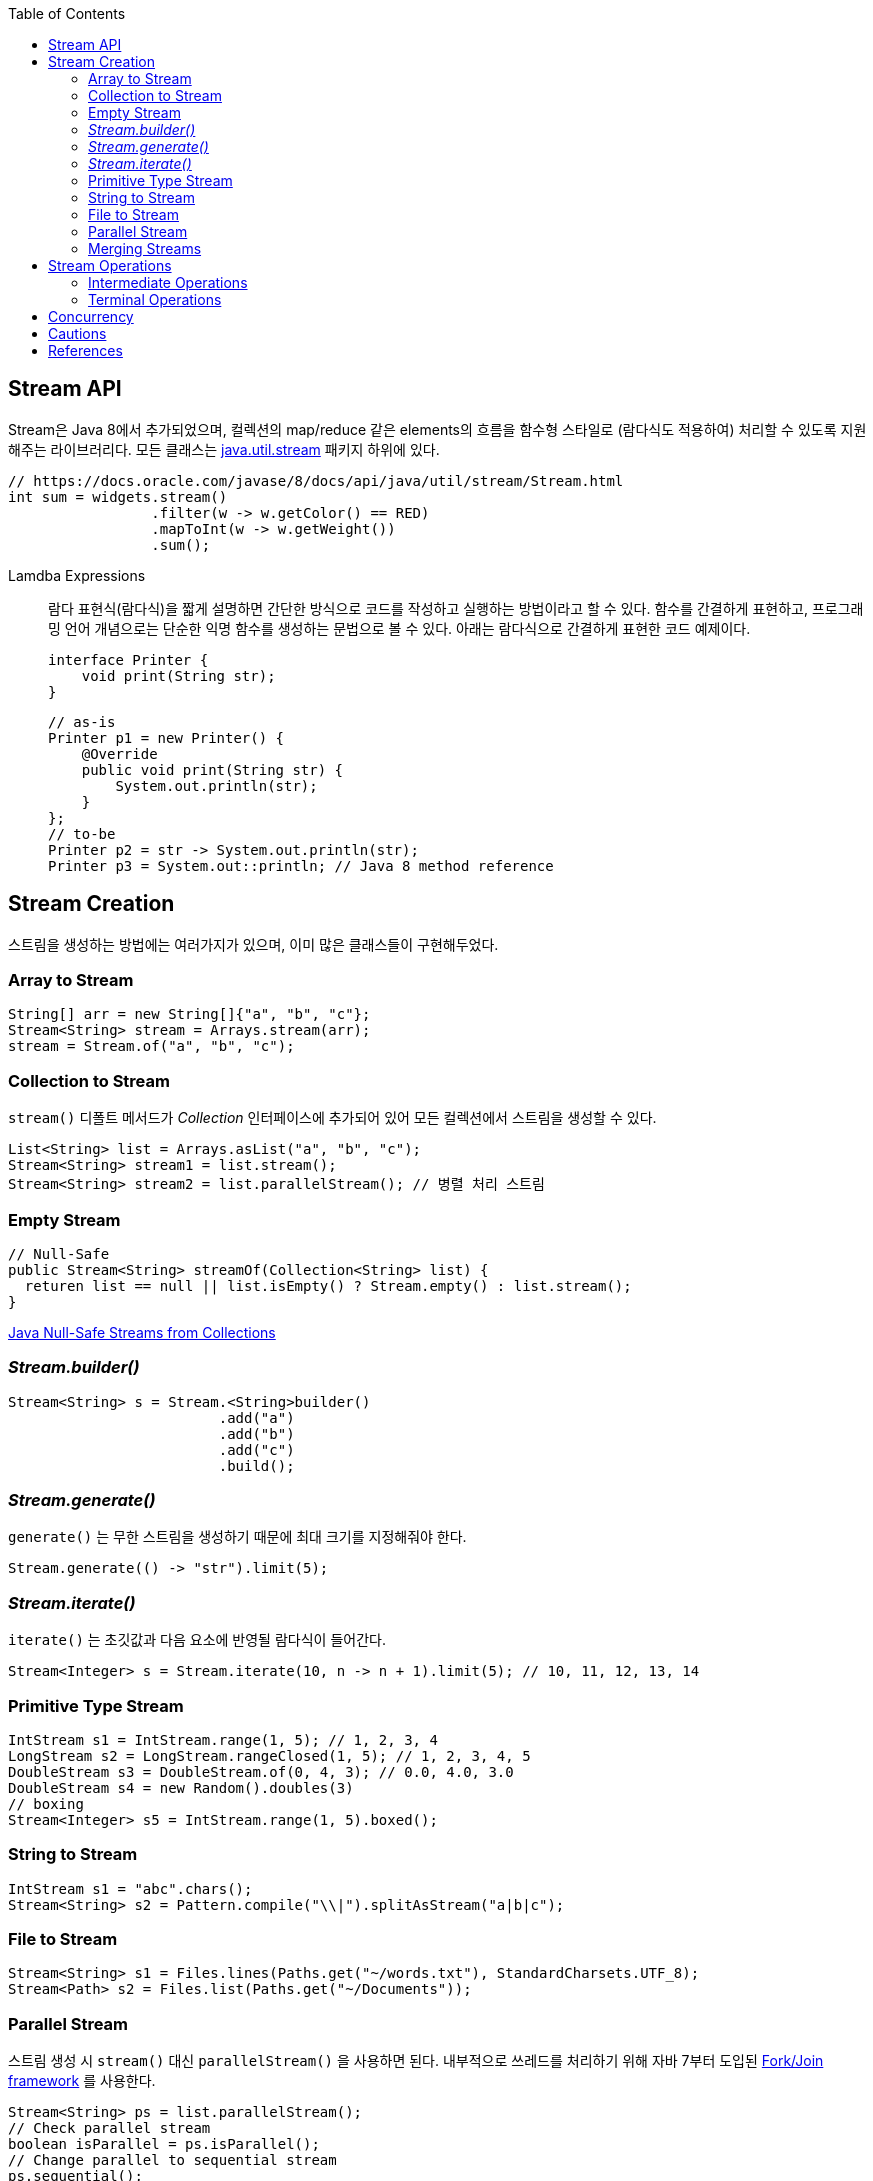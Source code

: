 :toc:

== Stream API
:javadoc-stream-package: https://docs.oracle.com/javase/8/docs/api/java/util/stream/package-summary.html
:oracle-fork-join: https://docs.oracle.com/javase/tutorial/essential/concurrency/forkjoin.html
:javadoc-stream: https://docs.oracle.com/javase/8/docs/api/java/util/stream/Stream.html

Stream은 Java 8에서 추가되었으며, 컬렉션의 map/reduce 같은 elements의 흐름을 함수형 스타일로 (람다식도 적용하여) 처리할 수 있도록 지원해주는 라이브러리다.
모든 클래스는 {javadoc-stream-package}[java.util.stream] 패키지 하위에 있다.

[source, java]
----
// https://docs.oracle.com/javase/8/docs/api/java/util/stream/Stream.html
int sum = widgets.stream()
                 .filter(w -> w.getColor() == RED)
                 .mapToInt(w -> w.getWeight())
                 .sum();
----

Lamdba Expressions:: 
람다 표현식(람다식)을 짧게 설명하면 간단한 방식으로 코드를 작성하고 실행하는 방법이라고 할 수 있다. 함수를 간결하게 표현하고, 프로그래밍 언어 개념으로는 단순한 익명 함수를 생성하는 문법으로 볼 수 있다. 아래는 람다식으로 간결하게 표현한 코드 예제이다.
+
[source, java]
----
interface Printer {
    void print(String str);
}
----
+
[source, java]
----
// as-is
Printer p1 = new Printer() {
    @Override
    public void print(String str) {
        System.out.println(str);
    }
};
// to-be
Printer p2 = str -> System.out.println(str);
Printer p3 = System.out::println; // Java 8 method reference
----

== Stream Creation

스트림을 생성하는 방법에는 여러가지가 있으며, 이미 많은 클래스들이 구현해두었다.

=== Array to Stream

[source, java]
----
String[] arr = new String[]{"a", "b", "c"};
Stream<String> stream = Arrays.stream(arr);
stream = Stream.of("a", "b", "c");
----

=== Collection to Stream

`stream()` 디폴트 메서드가 _Collection_ 인터페이스에 추가되어 있어 모든 컬렉션에서 스트림을 생성할 수 있다.

[source, java]
----
List<String> list = Arrays.asList("a", "b", "c");
Stream<String> stream1 = list.stream();
Stream<String> stream2 = list.parallelStream(); // 병렬 처리 스트림
----

=== Empty Stream

[source, java]
----
// Null-Safe
public Stream<String> streamOf(Collection<String> list) {
  returen list == null || list.isEmpty() ? Stream.empty() : list.stream();
}
----

https://www.baeldung.com/java-null-safe-streams-from-collections[Java Null-Safe Streams from Collections]

=== _Stream.builder()_

[source, java]
----
Stream<String> s = Stream.<String>builder()
                         .add("a")
                         .add("b")
                         .add("c")
                         .build();
----

=== _Stream.generate()_

`generate()` 는 무한 스트림을 생성하기 때문에 최대 크기를 지정해줘야 한다.

[source, java]
----
Stream.generate(() -> "str").limit(5);
----

=== _Stream.iterate()_

`iterate()` 는 초깃값과 다음 요소에 반영될 람다식이 들어간다.

[source, java]
----
Stream<Integer> s = Stream.iterate(10, n -> n + 1).limit(5); // 10, 11, 12, 13, 14
----

=== Primitive Type Stream

[source, java]
----
IntStream s1 = IntStream.range(1, 5); // 1, 2, 3, 4
LongStream s2 = LongStream.rangeClosed(1, 5); // 1, 2, 3, 4, 5
DoubleStream s3 = DoubleStream.of(0, 4, 3); // 0.0, 4.0, 3.0
DoubleStream s4 = new Random().doubles(3)
// boxing
Stream<Integer> s5 = IntStream.range(1, 5).boxed();
----

=== String to Stream

[source, java]
----
IntStream s1 = "abc".chars();
Stream<String> s2 = Pattern.compile("\\|").splitAsStream("a|b|c");
----

=== File to Stream

[source, java]
----
Stream<String> s1 = Files.lines(Paths.get("~/words.txt"), StandardCharsets.UTF_8);
Stream<Path> s2 = Files.list(Paths.get("~/Documents"));
----

=== Parallel Stream

스트림 생성 시 `stream()` 대신 `parallelStream()` 을 사용하면 된다. 내부적으로 쓰레드를 처리하기 위해 자바 7부터 도입된 {oracle-fork-join}[Fork/Join framework] 를 사용한다.

[source, java]
----
Stream<String> ps = list.parallelStream();
// Check parallel stream
boolean isParallel = ps.isParallel();
// Change parallel to sequential stream
ps.sequential();
boolean isSequential = !ps.isParallel();
----

=== Merging Streams

[source, java]
----
Stream<Integer> s1 = Stream.of(1, 3, 5);
Stream<Integer> s2 = Stream.of(2, 4, 6);
 
Stream<Integer> resultingStream = Stream.concat(s1, s2);
----

[source, java]
----
Stream<Integer> s1 = Stream.of(1, 3, 5);
Stream<Integer> s2 = Stream.of(2, 4, 6);
Stream<Integer> s2 = Stream.of(18, 15, 36);
 
Stream<Integer> resultingStream = Stream.concat(Stream.concat(s1, s2), s3);
// using flatMap()
// Stream<Integer> resultingStream = Stream.of(s1, s2, s3).flatMap(i -> i);
----

== Stream Operations

스트림 연산은 크게 *intermediate operations*(return _Stream<T>_) 과 *terminal operations*(특정 타입의 결과를 반환) 나뉘어있다. 자세한 내용은 {javadoc-stream}[Stream 문서]에서 확인할 수 있다.

=== Intermediate Operations
____
중간 작업, 중개 연산, 중간 연산자
____
모든 Intermediate Operations 은 pure function으로 구현되어 있으며, _Stream<T>_ 을 반환해 메서드 체이닝(chaining)이 가능하다.

[source, java]
----
long count = list.stream()
                 .filter(n -> n > 100) // <1>
                 .distinct()
                 .count(); // <2>
----
<1> `filter()` , `distinct()` 는 intermediate operations를 나타낸다.
<2> stream의 사이즈를 반환하는 terminal operations이다.

==== Filtering

* _filter_
+
[source, java]
----
ArrayList<String> list = Arrays.asList("a", "b", "c", "A", "B", "C");
Stream<String> s1 = list.stream()
                        .filter(str -> {
                            return "a".equals(str);
                        });
Stream<String> s2 = list.stream()
                        .filter(str -> "a".equals(str));
Stream<String> s3 = list.stream()
                        .filter("a"::equals); // Java 8 method reference
// a
----

* _limit_
+
[source, java]
----
ArrayList<String> list = Arrays.asList("a", "b", "c", "A", "B", "C");
Stream<String> s1 = list.stream()
                        .limit(3);
// a b c
----

* _skip_
+
[source, java]
----
ArrayList<String> list = Arrays.asList("a", "b", "c", "A", "B", "C");
Stream<String> s1 = list.stream()
                        .skip(3);
// A B C
----

==== Mapping

* _map_
+
[source, java]
----
List<String> list = Arrays.asList("a", "b", "c");
Stream<String> s1 = list.stream()
                        .map(s -> s.toUpperCase());
Stream<String> s2 = list.stream()
                        .map(String::toUpperCase); // Java 8 method reference
// A B C
----

* _flatMap_
+
중첩 구조를 단일 구조로 풀어주는 작업을 한다. 이러한 작업을 flattening 이라고 한다.
+
[source, java]
----
List<String> list1 = Arrays.asList("a", "b", "c");
List<String> list2 = Arrays.asList("A", "B", "C");

Stream<String> s1 = Stream.of(list1.stream(), list2.stream())
                          .flatMap(strings -> strings);
// a b c A B C
----
+
.Flattening
[caption="Figure 1: ",link=https://www.superdatascience.com/blogs/convolutional-neural-networks-cnn-step-3-flattening]
image::https://sds-platform-private.s3-us-east-2.amazonaws.com/uploads/73_blog_image_1.png[Flattening,400]

* _boxed_
+
[source, java]
----
int[] a1 = IntStream.of(3, 2, 1)
                    .toArray();
// [3, 2, 1]

List<Integer> l1= IntStream.of(3, 2, 1)
                           .boxed()
                           .collect(Collectors.toList());
// [3, 2, 1]
----

==== Sorting

https://www.baeldung.com/java-stream-ordering[Stream Ordering in Java]

* _sorted_
+
[source, java]
----
int[] a1 = IntStream.of(3, 2, 1)
                    .sorted()
                    .toArray();
// [1, 2, 3]
----
+
[source, java]
----
List<User> list1 = Arrays.asList(new User("c"), new User("b"), new User("a"));

Stream<User> s1 = list1.stream()
                       .sorted(Comparator.comparing(User::getName));
// User(name=a), User(name=b), User(name=c)

Stream<User> s2 = list1.stream()
                       .sorted(Comparator.comparing(User::getName).reversed());
// User(name=c), User(name=b), User(name=a)
----

* _distinct_
+
[source, java]
----
IntStream.of(1, 2, 3, 3)
         .distinct()
         .toArray()
// [1, 2, 3]
----

==== Iterating

* _peek_
+
'peek'는 '훔쳐보다', '살짝 보이다'는 뜻으로, Stream API에서는 intermediate operation 에서 값을 확인할 수 있는 메서드로 사용한다. _peek_ 메서드만으로는 스트림을 소비하지 않는다.
+
https://www.baeldung.com/java-streams-peek-api[Java 8 Streams peek() API]
+
[source, java]
----
IntStream.of(1, 2, 3, 4)
         .filter(e -> e > 2)
         .peek(e -> System.out.println("Filtered value: " + e))
         .map(e -> e * e)
         .peek(e -> System.out.println("Mapped value: " + e))
         .sum();
----

=== Terminal Operations
____
최종 연산
____
스트림을 가지고 결과값을 만들어내는 연산이다. 스트림은 평가되기 전까지 실행되지 않는데(lazy), terminal operation이 스트림을 평가는 역할이다.

==== Collecting

===== _collect_

* _Collectors.toList()_
+
[source, java]
----
Stream.of("a", "b", "c")
      .map(String::toUpperCase)
      .collect(Collectors.toList())
// [A, B, C]
----

* _Collectors.joining()_
+
[source, java]
----
Stream.of("a", "b", "c")
      .map(String::toUpperCase)
      .collect(Collectors.joining(", "))
// A, B, C

Stream.of("a", "b", "c")
	.map(String::toUpperCase)
	.collect(Collectors.joining(", ", "<", ">"))
// <A, B, C>
----

* _Collectors.groupingBy()_
+
[source, java]
----
Map<Integer, List<User>> u1 = Stream.of(
    User.builder().name("a").age(29).build(),
    User.builder().name("b").age(19).build(),
    User.builder().name("c").age(29).build(),
    User.builder().name("d").age(19).build(),
    User.builder().name("e").age(39).build()
).collect(Collectors.groupingBy(User::getAge));
----
+
[source]
----
{
  19=[User(name=b, age=19), User(name=d, age=19)], 
  39=[User(name=e, age=39)], 
  29=[User(name=a, age=29), User(name=c, age=29)]
}
----

* _Collectors.collectingAndThen()_
+
_collect_ 한 이후에 필요한 작업을 추가한다.
+
[source, java]
----
Set<Product> unmodifiableSet = productList.stream()
                                          .collect(Collectors.collectingAndThen(
                                              Collectors.toSet(),
                                              Collections::unmodifiableSet));
----

* _Collectors.of()_
+
[source, java]
----

----

* _Collectors.partitioningBy()_
+
[source, java]
----

----

* _Collectors.averageingInt()_
+
[source, java]
----

----

* _Collectors.summarizingInt()_
+
[source, java]
----

----

===== _toArray_

==== Calculating

[source, java]
----
IntStream.of(1, 2, 3).count()   // 3
IntStream.of(1, 2, 3).sum()     // 6
IntStream.of(1, 2, 3).min()     // OptionalInt[1]
IntStream.of(1, 2, 3).max()     // OptionalInt[3]
IntStream.of(1, 2, 3).average() // OptionalDouble[2.0]
----

[source, java]
----
IntSummaryStatistics s = IntStream.of(1, 2, 3).summaryStatistics();
// {count=3, sum=6, min=1, average=2.000000, max=3}

s.getCount();   // 3
s.getMin();     // 1
s.getMax();     // 3
s.getSum();     // 6
s.getAverage(); // 2.0
----

==== Reduction

==== Matching

_Predicate_ 를 받아 해당 조건을 만족하는지 체크한 결과를 반환한다.

[source, java]
----
IntStream.of(1, 1, 1).allMatch(a -> a == 1);  // true
IntStream.of(1, 2, 3).anyMatch(a -> a == 1);  // true
IntStream.of(1, 2, 3).noneMatch(a -> a == 4); // true
----

* _anyMatch_ : 하나라도 만족하는지
* _allMatch_ : 모두 만족하는지
* _noneMatch_ : 모두 만족하지 않는지

==== Iterating

* _forEach_
+
[source, java]
----
// stream
Arrays.asList(1, 2, 3)
      .stream()
      .forEach(System.out::println);
// 1
// 2
// 3
----
+
[CAUTION]
._Stream.forEach()_ and _Collection.forEach()_
====
두 코드의 결과는 동일하다. 하지만...
[source, java]
----
// iterable
Arrays.asList(1, 2, 3).stream().forEach(System.out::println); // <1>
Arrays.asList(1, 2, 3).forEach(System.out::println); // <2>
----
<1> for-each Loop of _Stream_
<2> for-each of _Iterable_

*참고링크*

* http://wonwoo.ml/index.php/post/1812[java의 몇가지 이야기]
* https://stackoverflow.com/questions/23218874/what-is-difference-between-collection-stream-foreach-and-collection-foreach[What is difference between Collection.stream().forEach() and Collection.forEach()?]
====

== Concurrency
* Future
* ListenableFuture
* AsyncRestTemplate
* CompletableFuture

https://stackoverflow.com/questions/54425624/javascript-like-promise-all-on-java-8-maybe-with-lambdas/54431501#54431501[Javascript Like "Promise.all" in Java 8]

== Cautions

== References
* https://www.baeldung.com/java-8-streams-introduction[Introduction to Java 8 Streams]
* https://futurecreator.github.io/2018/08/26/java-8-streams/[Java 스트림 Stream (1) 총정리]
* https://futurecreator.github.io/2018/08/26/java-8-streams-advanced/[Java 스트림 Stream (2) 고급]
* https://hamait.tistory.com/547[자바8 Stream API 를 다룰때 실수하기 쉬운것 10가지]
